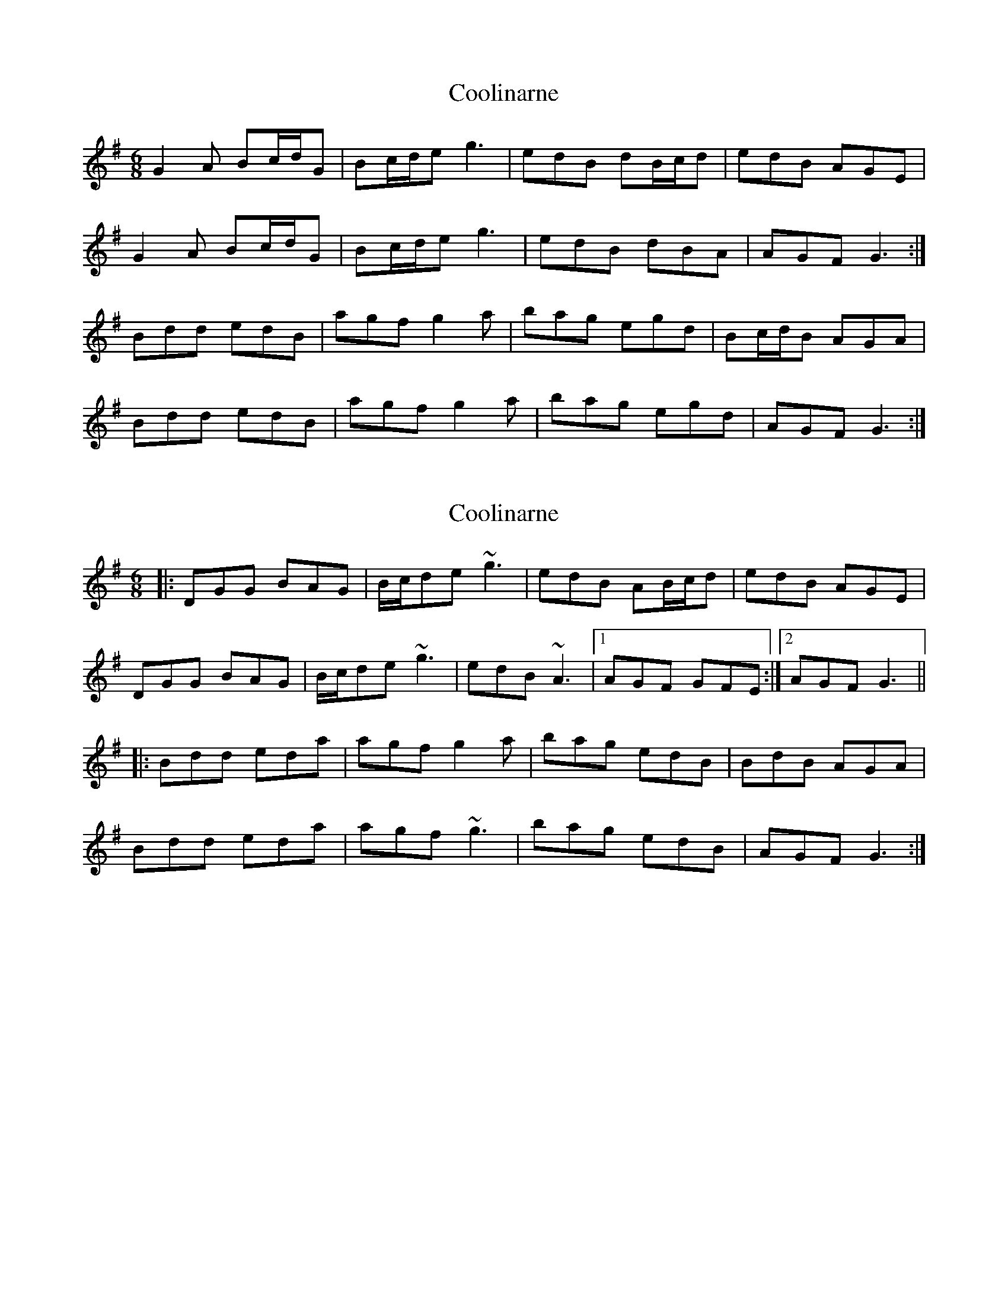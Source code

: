 X: 1
T: Coolinarne
Z: JACKB
S: https://thesession.org/tunes/4308#setting4308
R: jig
M: 6/8
L: 1/8
K: Gmaj
G2A Bc/2d/2G | Bc/2d/2e g3 | edB dB/2c/2d | edB AGE |
G2A Bc/2d/2G | Bc/2d/2e g3 | edB dBA | AGF G3 :|
Bdd edB | agf g2a | bag egd | Bc/2d/2B AGA |
Bdd edB | agf g2a | bag egd | AGF G3 :|
X: 2
T: Coolinarne
Z: ceolachan
S: https://thesession.org/tunes/4308#setting17010
R: jig
M: 6/8
L: 1/8
K: Gmaj
|: DGG BAG | B/c/de ~g3 | edB AB/c/d | edB AGE |DGG BAG | B/c/de ~g3 | edB ~A3 |1 AGF GFE :|2 AGF G3 |||: Bdd eda | agf g2a | bag edB | BdB AGA |Bdd eda | agf ~g3 | bag edB | AGF G3 :|
X: 3
T: Coolinarne
Z: Mikethebook
S: https://thesession.org/tunes/4308#setting23270
R: jig
M: 6/8
L: 1/8
K: Gmaj
G2A B/2c/2dG | B/2c/2de ~g3 | edB dB/2c/2d | edB {c/}AGE |
~G2 ABdG | B/2c/2de gze | {a/}edB dB/2A/2G | {c/}AGF GBA |
G2A B/2c/2dG |B/2c/2de !slide!g2 e| {a/}edB dB/2c/2d | edB {c/}AGE |
~G2A B/2c/2dG | | Bc/2d/2e gze | {a/}edB dB/2A/2G | {c/}AGF ~G2 A|
Bdz egd | {c'/}agf ~g2a- | !slide!bag egd | B/2c/2dB {c/}AGA |
Bdd egd | {c'/}agf gza | {c'/}bag egB |{c/} AGF ~G2 A |
Bdd egd | {c'/}agf gza | {c'/}bag egd | B/2c/2dB {c/}AGA |
Bdd egd | {c'/}agf gza | {c'/}bag egB |{c/} AGF G3 |
